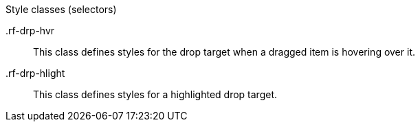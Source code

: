 [[vlst-richdropTarget-Style_classes]]

.Style classes (selectors)
+.rf-drp-hvr+:: This class defines styles for the drop target when a dragged item is hovering over it.
+.rf-drp-hlight+:: This class defines styles for a highlighted drop target.
